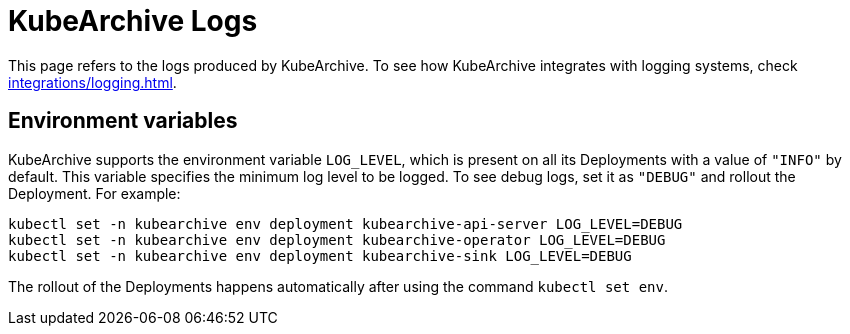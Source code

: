 = KubeArchive Logs

This page refers to the logs produced by KubeArchive. To see how KubeArchive
integrates with logging systems, check
xref:integrations/logging.adoc[].

== Environment variables

KubeArchive supports the environment variable `LOG_LEVEL`, which is present
on all its Deployments with a value of `"INFO"` by default. This variable
specifies the minimum log level to be logged. To see debug logs, set it as
`"DEBUG"` and rollout the Deployment. For example:

[source,bash]
----
kubectl set -n kubearchive env deployment kubearchive-api-server LOG_LEVEL=DEBUG
kubectl set -n kubearchive env deployment kubearchive-operator LOG_LEVEL=DEBUG
kubectl set -n kubearchive env deployment kubearchive-sink LOG_LEVEL=DEBUG
----

[INFO]
====
The rollout of the Deployments happens automatically after using the
command `kubectl set env`.
====
